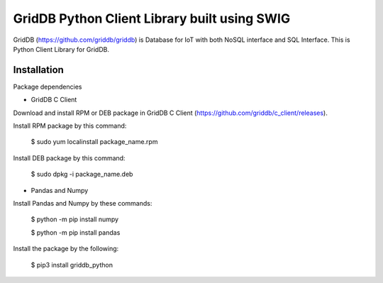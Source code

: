 ==============================================
GridDB Python Client Library built using SWIG
==============================================

GridDB (https://github.com/griddb/griddb) is Database for IoT with both NoSQL interface and SQL Interface.
This is Python Client Library for GridDB.

Installation
=========================

Package dependencies

* GridDB C Client

Download and install RPM or DEB package in GridDB C Client (https://github.com/griddb/c_client/releases).

Install RPM package by this command:

    $ sudo yum localinstall package_name.rpm

Install DEB package by this command:

    $ sudo dpkg -i package_name.deb

* Pandas and Numpy

Install Pandas and Numpy by these commands:

   $ python -m pip install numpy

   $ python -m pip install pandas

Install the package by the following:

    $ pip3 install griddb_python

